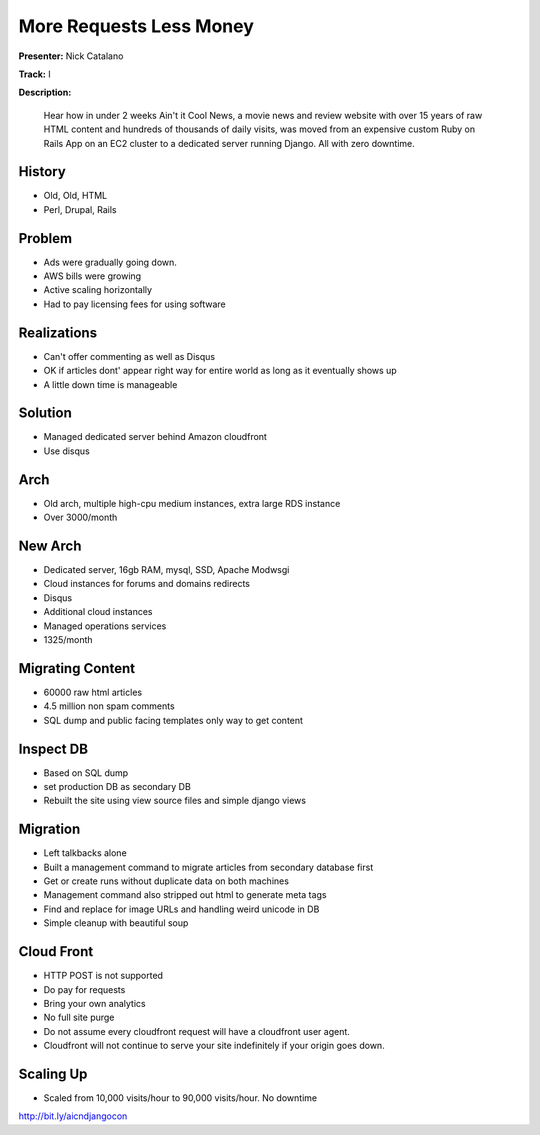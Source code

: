 ========================
More Requests Less Money
========================

**Presenter:** Nick Catalano

**Track:** I

**Description:**

	Hear how in under 2 weeks Ain't it Cool News, a movie news and review website with over 15 years of raw HTML content and hundreds of thousands of daily visits, was moved from an expensive custom Ruby on Rails App on an EC2 cluster to a dedicated server running Django. All with zero downtime.


History
-------

* Old, Old, HTML
* Perl, Drupal, Rails 

Problem
-------

* Ads were gradually going down.
* AWS bills were growing
* Active scaling horizontally
* Had to pay licensing fees for using software

Realizations
------------

* Can't offer commenting as well as Disqus
* OK if articles dont' appear right way for entire world as long as it eventually shows up
* A little down time is manageable

Solution
--------

* Managed dedicated server behind Amazon cloudfront
* Use disqus

Arch
----

* Old arch, multiple high-cpu medium instances, extra large RDS instance
* Over 3000/month

New Arch
--------

* Dedicated server, 16gb RAM, mysql, SSD, Apache Modwsgi
* Cloud instances for forums and domains redirects
* Disqus
* Additional cloud instances
* Managed operations services
* 1325/month

Migrating Content
-----------------

* 60000 raw html articles
* 4.5 million non spam comments
* SQL dump and public facing templates only way to get content

Inspect DB
----------

* Based on SQL dump
* set production DB as secondary DB
* Rebuilt the site using view source files and simple django views

Migration
---------

* Left talkbacks alone 
* Built a management command to migrate articles from secondary database first
* Get or create runs without duplicate data on both machines
* Management command also stripped out html to generate meta tags
* Find and replace for image URLs and handling weird unicode in DB
* Simple cleanup with beautiful soup

Cloud Front
-----------

* HTTP POST is not supported
* Do pay for requests
* Bring your own analytics
* No full site purge
* Do not assume every cloudfront request will have a cloudfront user agent.
* Cloudfront will not continue to serve your site indefinitely if your origin goes down.

Scaling Up
----------

* Scaled from 10,000 visits/hour to 90,000 visits/hour.  No downtime


http://bit.ly/aicndjangocon

